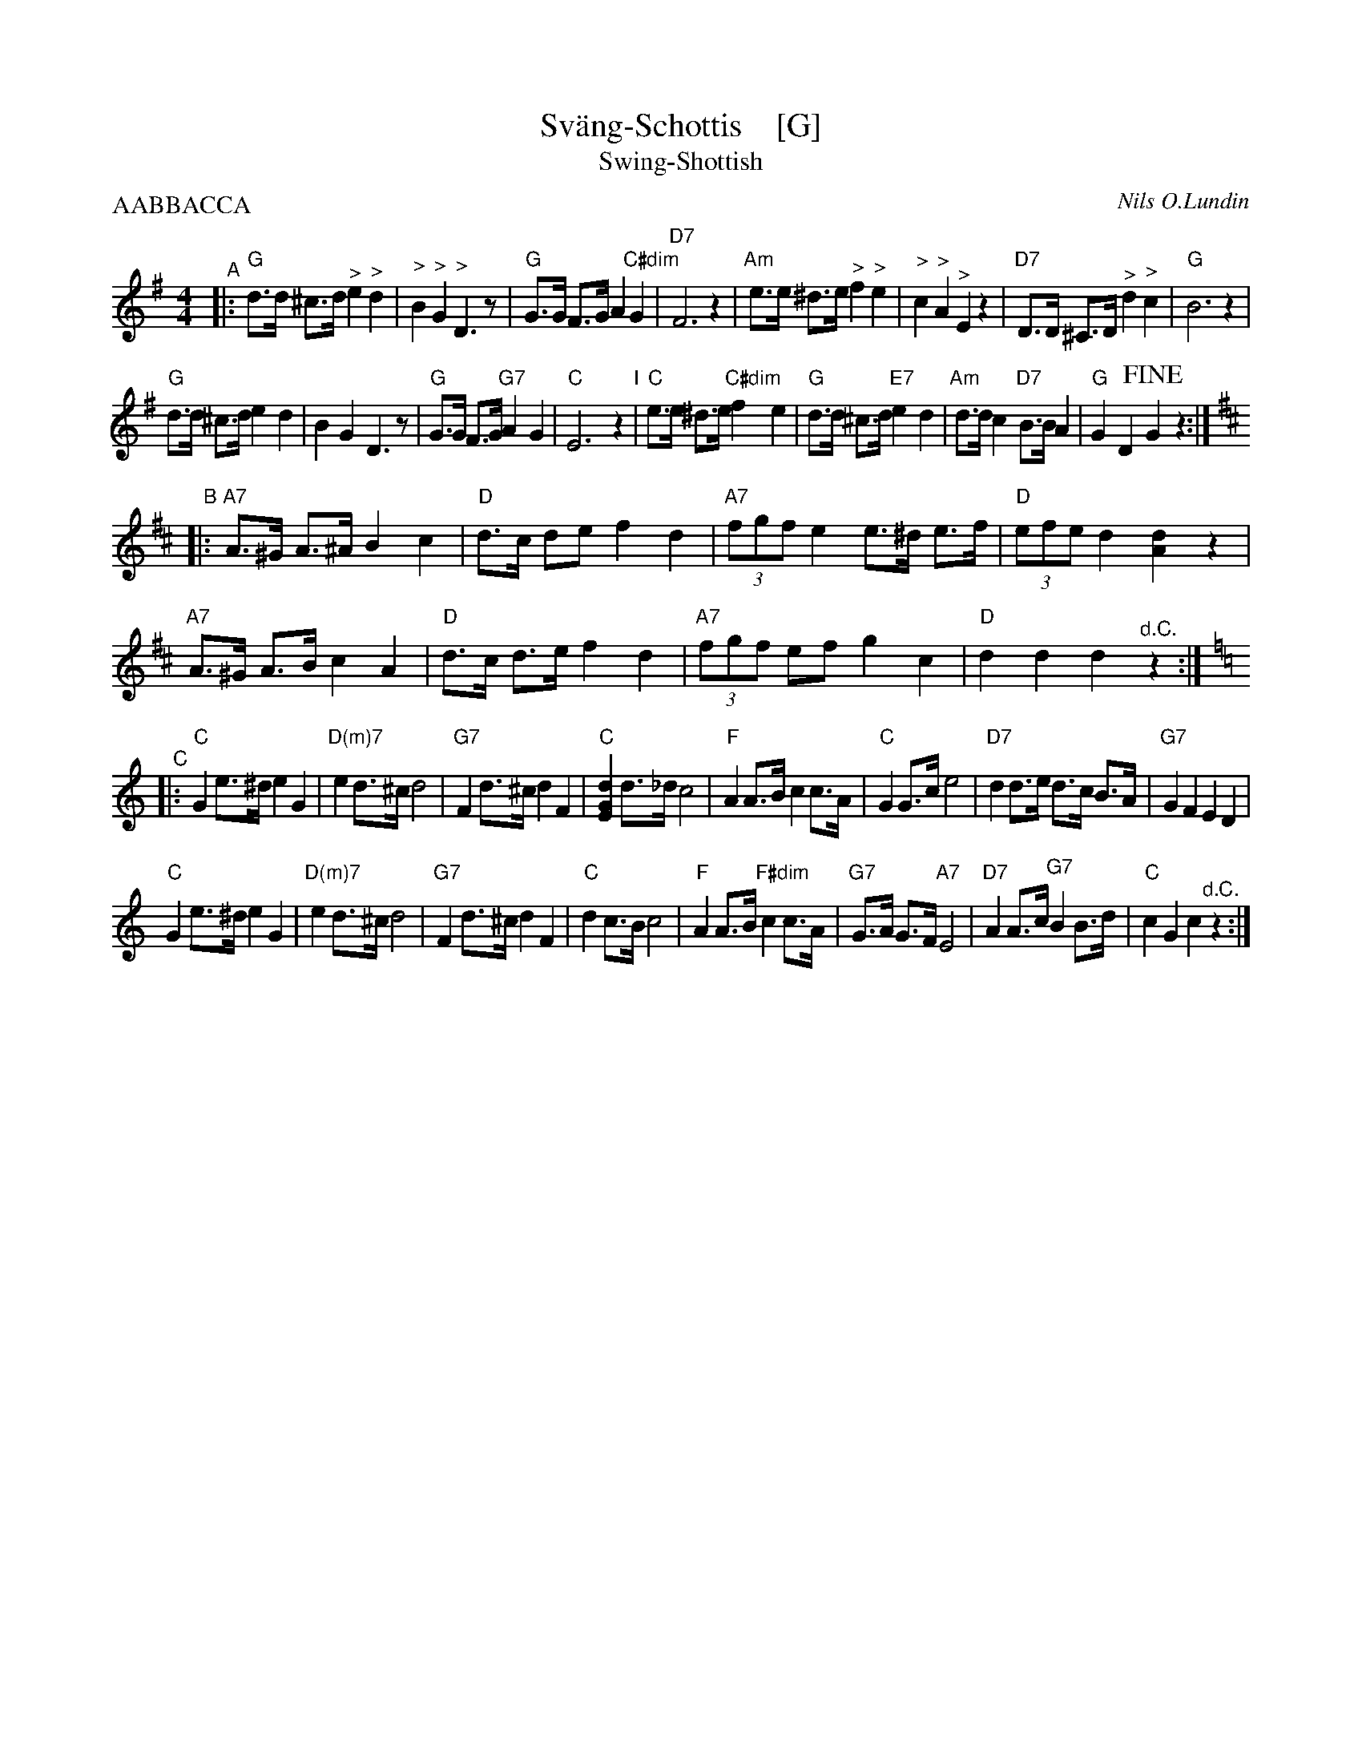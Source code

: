 X: 1
T: Sv\"ang-Schottis    [G]
T: Swing-Shottish
C: Nils O.Lundin
R: shottish
Z: 2017 John Chambers <jc:trillian.mit.edu>
M: 4/4
L: 1/8
P: AABBACCA
K: G
"^A"|:\
"G"d>d ^c>d "^>"e2 "^>"d2 | "^>"B2 "^>"G2 "^>"D3 z | "G"G>G F>G A2 "C#dim"G2 | "D7"F6 z2 |\
"Am"e>e ^d>e "^>"f2 "^>"e2 | "^>"c2 "^>"A2 "^>"E2 z2 | "D7"D>D ^C>D "^>"d2 "^>"c2 | "G"B6 z2 |
"G"d>d ^c>d e2 d2 | B2 G2 D3 z | "G"G>G F>G "G7"A2 G2 | "C"E6 z2 "I"|\
"C"e>e ^d>e "C#dim"f2ye2 | "G"d>d ^c>d "E7"e2 d2 | "Am"d>d c2 "D7"B>B A2 | "G"G2 D2 !fine!G2 z2 :|[K:=f]
K: D
"^B"|:\
"A7"A>^G A>^A B2 c2 | "D"d>c de f2 d2 | "A7"(3fgf e2 e>^d e>f | "D"(3efe d2 [d2A2] z2 |
"A7"A>^G A>B c2 A2 | "D"d>c d>e f2 d2 | "A7"(3fgf ef g2 c2 | "D"d2 d2 d2 "^d.C."z2 :|
K: C
"^C"|:\
"C"G2 e>^d e2 G2 | "D(m)7"e2 d>^c d4 | "G7"F2 d>^c d2 F2 | "C"[d2G2E2] d>_d c4 |\
"F"A2 A>B c2 c>A | "C"G2 G>c e4 | "D7"d2 d>e d>c B>A | "G7"G2 F2 E2 D2 |
"C"G2 e>^d e2 G2 | "D(m)7"e2 d>^c d4 | "G7"F2 d>^c d2 F2 | "C"d2 c>B c4 |\
"F"A2 A>B "F#dim"c2 c>A | "G7"G>A G>F "A7"E4 | "D7"A2 A>c "G7"B2 B>d | "C"c2 G2 c2 "^d.C."z2 :|
